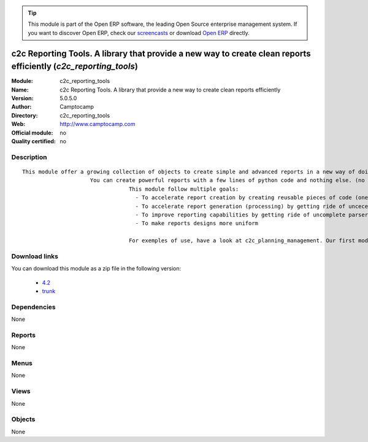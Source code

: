 
.. module:: c2c_reporting_tools
    :synopsis: c2c Reporting Tools. A library that provide a new way to create clean reports efficiently 
    :noindex:
.. 

.. raw:: html

      <br />
    <link rel="stylesheet" href="../_static/hide_objects_in_sidebar.css" type="text/css" />

.. tip:: This module is part of the Open ERP software, the leading Open Source 
  enterprise management system. If you want to discover Open ERP, check our 
  `screencasts <href="http://openerp.tv>`_ or download 
  `Open ERP <href="http://openerp.com>`_ directly.

.. raw:: html

    <div class="js-kit-rating" title="" permalink="" standalone="yes" path="c2c_reporting_tools"></div>
    <script src="http://js-kit.com/ratings.js"></script>

c2c Reporting Tools. A library that provide a new way to create clean reports efficiently (*c2c_reporting_tools*)
=================================================================================================================
:Module: c2c_reporting_tools
:Name: c2c Reporting Tools. A library that provide a new way to create clean reports efficiently
:Version: 5.0.5.0
:Author: Camptocamp
:Directory: c2c_reporting_tools
:Web: http://www.camptocamp.com
:Official module: no
:Quality certified: no

Description
-----------

::

  This module offer a growing collection of objects to create simple and advanced reports in a new way of doing.
  	               You can create powerful reports with a few lines of python code and nothing else. (no sxw, rml or xml)
  				   This module follow multiple goals: 
  				     - To accelerate report creation by creating reusable pieces of code (one line of code to create standard header and footer)
  				     - To accelerate report generation (processing) by getting ride of uncecessary parsing and transformations (direct python to pdf generation) 
  				     - To improve reporting capabilities by getting ride of uncomplete parsers and limited middle technologies 
  				     - To make reports designs more uniform 
  				   
  				   For exemples of use, have a look at c2c_planning_management. Our first module based on this tool.

Download links
--------------

You can download this module as a zip file in the following version:

  * `4.2 </download/modules/4.2/c2c_reporting_tools.zip>`_
  * `trunk </download/modules/trunk/c2c_reporting_tools.zip>`_


Dependencies
------------


None


Reports
-------

None


Menus
-------


None


Views
-----


None



Objects
-------

None
